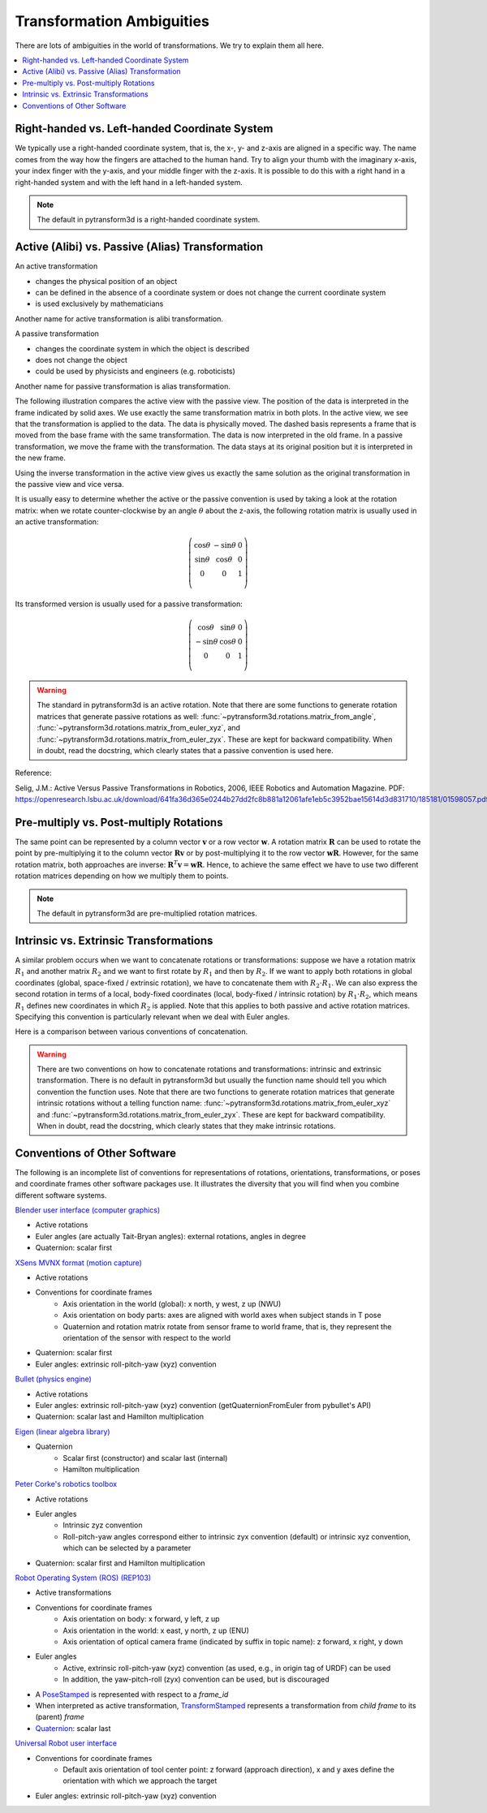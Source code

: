 .. _transformation_ambiguities:

==========================
Transformation Ambiguities
==========================

There are lots of ambiguities in the world of transformations. We try to
explain them all here.

.. contents:: :local:
    :depth: 1

----------------------------------------------
Right-handed vs. Left-handed Coordinate System
----------------------------------------------

We typically use a right-handed coordinate system, that is, the x-, y- and
z-axis are aligned in a specific way. The name comes from the way how the
fingers are attached to the human hand. Try to align your thumb with the
imaginary x-axis, your index finger with the y-axis, and your middle finger
with the z-axis. It is possible to do this with a right hand in a
right-handed system and with the left hand in a left-handed system.

.. raw:: html

    <table>
    <tr><td>Right-handed</td><td>Left-handed</td></tr>
    <tr>
    <td>

.. plot::
    :width: 400px

    import numpy as np
    import matplotlib.pyplot as plt
    from pytransform3d.plot_utils import make_3d_axis


    plt.figure()
    ax = make_3d_axis(1)
    plt.setp(ax, xlim=(-0.05, 1.05), ylim=(-0.05, 1.05), zlim=(-0.05, 1.05),
            xlabel="X", ylabel="Y", zlabel="Z")

    basis = np.eye(3)
    for d, c in enumerate(["r", "g", "b"]):
        ax.plot([0.0, basis[0, d]],
                [0.0, basis[1, d]],
                [0.0, basis[2, d]], color=c, lw=5)

    plt.show()

.. raw:: html

    </td>
    <td>

.. plot::
    :width: 400px

    import numpy as np
    import matplotlib.pyplot as plt
    from pytransform3d.plot_utils import make_3d_axis


    plt.figure()
    ax = make_3d_axis(1)
    plt.setp(ax, xlim=(-0.05, 1.05), ylim=(-0.05, 1.05), zlim=(-1.05, 0.05),
            xlabel="X", ylabel="Y", zlabel="Z")

    basis = np.eye(3)
    basis[:, 2] *= -1.0
    for d, c in enumerate(["r", "g", "b"]):
        ax.plot([0.0, basis[0, d]],
                [0.0, basis[1, d]],
                [0.0, basis[2, d]], color=c, lw=5)

    plt.show()

.. raw:: html

    </td>
    </tr>
    <table>

.. note::

    The default in pytransform3d is a right-handed coordinate system.

-------------------------------------------------
Active (Alibi) vs. Passive (Alias) Transformation
-------------------------------------------------

.. image:: _static/active_passive.svg
   :alt: Passive vs. active transformation
   :align: center

An active transformation

* changes the physical position of an object
* can be defined in the absence of a coordinate system or does not change the
  current coordinate system
* is used exclusively by mathematicians

Another name for active transformation is alibi transformation.

A passive transformation

* changes the coordinate system in which the object is described
* does not change the object
* could be used by physicists and engineers (e.g. roboticists)

Another name for passive transformation is alias transformation.

The following illustration compares the active view with the passive view.
The position of the data is interpreted in the frame indicated by solid
axes.
We use exactly the same transformation matrix in both plots.
In the active view, we see that the transformation is applied to the data.
The data is physically moved. The dashed basis represents a frame that is
moved from the base frame with the same transformation. The data is
now interpreted in the old frame.
In a passive transformation, we move the frame with the transformation.
The data stays at its original position but it is interpreted in the new
frame.

.. raw:: html

    <table>
    <tr><td>Active</td><td>Passive</td></tr>
    <tr>
    <td>

.. plot::
    :width: 400px

    import numpy as np
    import matplotlib.pyplot as plt
    from pytransform3d.transformations import transform, plot_transform
    from pytransform3d.plot_utils import make_3d_axis, Arrow3D


    plt.figure()
    ax = make_3d_axis(1)
    plt.setp(ax, xlim=(-1.05, 1.05), ylim=(-0.55, 1.55), zlim=(-1.05, 1.05),
                xlabel="X", ylabel="Y", zlabel="Z")
    ax.view_init(elev=90, azim=-90)
    ax.set_xticks(())
    ax.set_yticks(())
    ax.set_zticks(())

    random_state = np.random.RandomState(42)
    PA = np.ones((10, 4))
    PA[:, :3] = 0.1 * random_state.randn(10, 3)
    PA[:, 0] += 0.3
    PA[:, :3] += 0.3

    x_translation = -0.1
    y_translation = 0.2
    z_rotation = np.pi / 4.0
    A2B = np.array([
        [np.cos(z_rotation), -np.sin(z_rotation), 0.0, x_translation],
        [np.sin(z_rotation), np.cos(z_rotation), 0.0, y_translation],
        [0.0, 0.0, 1.0, 0.0],
        [0.0, 0.0, 0.0, 1.0]
    ])
    PB = transform(A2B, PA)

    plot_transform(ax=ax, A2B=np.eye(4))
    ax.scatter(PA[:, 0], PA[:, 1], PA[:, 2], c="orange")
    plot_transform(ax=ax, A2B=A2B, ls="--", alpha=0.5)
    ax.scatter(PB[:, 0], PB[:, 1], PB[:, 2], c="cyan")

    axis_arrow = Arrow3D(
        [0.7, 0.3],
        [0.4, 0.9],
        [0.2, 0.2],
        mutation_scale=20, lw=3, arrowstyle="-|>", color="k")
    ax.add_artist(axis_arrow)

    plt.tight_layout()
    plt.show()

.. raw:: html

    </td>
    <td>

.. plot::
    :width: 400px

    import numpy as np
    import matplotlib.pyplot as plt
    from mpl_toolkits.mplot3d import proj3d
    from pytransform3d.transformations import transform, plot_transform
    from pytransform3d.plot_utils import make_3d_axis, Arrow3D


    plt.figure()
    ax = make_3d_axis(1)
    plt.setp(ax, xlim=(-1.05, 1.05), ylim=(-0.55, 1.55), zlim=(-1.05, 1.05),
                xlabel="X", ylabel="Y", zlabel="Z")
    ax.view_init(elev=90, azim=-90)
    ax.set_xticks(())
    ax.set_yticks(())
    ax.set_zticks(())

    random_state = np.random.RandomState(42)
    PA = np.ones((10, 4))
    PA[:, :3] = 0.1 * random_state.randn(10, 3)
    PA[:, 0] += 0.3
    PA[:, :3] += 0.3

    x_translation = -0.1
    y_translation = 0.2
    z_rotation = np.pi / 4.0
    A2B = np.array([
        [np.cos(z_rotation), -np.sin(z_rotation), 0.0, x_translation],
        [np.sin(z_rotation), np.cos(z_rotation), 0.0, y_translation],
        [0.0, 0.0, 1.0, 0.0],
        [0.0, 0.0, 0.0, 1.0]
    ])

    plot_transform(ax=ax, A2B=np.eye(4), ls="--", alpha=0.5)
    ax.scatter(PA[:, 0], PA[:, 1], PA[:, 2], c="orange")
    plot_transform(ax=ax, A2B=A2B)

    axis_arrow = Arrow3D(
        [0.0, -0.1],
        [0.0, 0.2],
        [0.2, 0.2],
        mutation_scale=20, lw=3, arrowstyle="-|>", color="k")
    ax.add_artist(axis_arrow)

    plt.tight_layout()
    plt.show()

.. raw:: html

    </td>
    </tr>
    <table>

Using the inverse transformation in the active view gives us exactly the same
solution as the original transformation in the passive view and vice versa.

It is usually easy to determine whether the active or the passive convention
is used by taking a look at the rotation matrix: when we rotate
counter-clockwise by an angle :math:`\theta` about the z-axis, the following
rotation matrix is usually used in an active transformation:

.. math::

    \left( \begin{array}{ccc}
        \cos \theta & -\sin \theta & 0 \\
        \sin \theta & \cos \theta & 0 \\
        0 & 0 & 1\\
    \end{array} \right)

Its transformed version is usually used for a passive transformation:

.. math::

    \left( \begin{array}{ccc}
        \cos \theta & \sin \theta & 0 \\
        -\sin \theta & \cos \theta & 0 \\
        0 & 0 & 1\\
    \end{array} \right)

.. warning::

    The standard in pytransform3d is an active rotation.
    Note that there are some functions to generate rotation matrices that
    generate passive rotations as well: :func:`~pytransform3d.rotations.matrix_from_angle`,
    :func:`~pytransform3d.rotations.matrix_from_euler_xyz`, and
    :func:`~pytransform3d.rotations.matrix_from_euler_zyx`. These are kept
    for backward compatibility. When in doubt, read the docstring, which
    clearly states that a passive convention is used here.

Reference:

Selig, J.M.: Active Versus Passive Transformations in Robotics, 2006,
IEEE Robotics and Automation Magazine.
PDF: https://openresearch.lsbu.ac.uk/download/641fa36d365e0244b27dd2fc8b881a12061afe1eb5c3952bae15614d3d831710/185181/01598057.pdf.

----------------------------------------
Pre-multiply vs. Post-multiply Rotations
----------------------------------------

The same point can be represented by a column vector :math:`\boldsymbol v` or
a row vector :math:`\boldsymbol w`. A rotation matrix :math:`\boldsymbol R`
can be used to rotate the point by pre-multiplying it to the column vector
:math:`\boldsymbol R \boldsymbol v` or by post-multiplying it to the row
vector :math:`\boldsymbol w \boldsymbol R`. However, for the same rotation
matrix, both approaches are inverse:
:math:`\boldsymbol R^T \boldsymbol v = \boldsymbol w \boldsymbol R`.
Hence, to achieve the same effect we have to use two different rotation
matrices depending on how we multiply them to points.

.. note::

    The default in pytransform3d are pre-multiplied rotation matrices.

---------------------------------------
Intrinsic vs. Extrinsic Transformations
---------------------------------------

A similar problem occurs when we want to concatenate rotations
or transformations:
suppose we have a rotation matrix :math:`R_1` and another matrix
:math:`R_2` and we want to first rotate by :math:`R_1` and then by
:math:`R_2`. If we want to apply both rotations in global coordinates
(global, space-fixed / extrinsic rotation), we have to concatenate them with
:math:`R_2 \cdot R_1`. We can also express the second rotation in terms
of a local, body-fixed coordinates (local, body-fixed / intrinsic rotation)
by :math:`R_1 \cdot R_2`, which means :math:`R_1` defines new coordinates
in which :math:`R_2` is applied. Note that this applies to both
passive and active rotation matrices. Specifying this convention is
particularly relevant when we deal with Euler angles.

Here is a comparison between various conventions of concatenation.

.. plot:: ../../examples/plots/plot_convention_rotation_global_local.py

.. warning::

    There are two conventions on how to concatenate rotations and
    transformations: intrinsic and extrinsic transformation.
    There is no default in pytransform3d but usually the function name
    should tell you which convention the function uses.
    Note that there are two functions to generate rotation matrices that
    generate intrinsic rotations without a telling function name:
    :func:`~pytransform3d.rotations.matrix_from_euler_xyz` and
    :func:`~pytransform3d.rotations.matrix_from_euler_zyx`. These are kept
    for backward compatibility. When in doubt, read the docstring, which
    clearly states that they make intrinsic rotations.

-----------------------------
Conventions of Other Software
-----------------------------

The following is an incomplete list of conventions for representations of
rotations, orientations, transformations, or poses and coordinate frames
other software packages use. It illustrates the diversity that you will
find when you combine different software systems.

`Blender user interface (computer graphics) <https://www.blender.org/>`_

* Active rotations
* Euler angles (are actually Tait-Bryan angles): external rotations, angles in degree
* Quaternion: scalar first

`XSens MVNX format (motion capture) <https://base.xsens.com/hc/en-us/articles/360012672099-MVNX-Version-4-File-Structure>`_

* Active rotations
* Conventions for coordinate frames
    * Axis orientation in the world (global): x north, y west, z up (NWU)
    * Axis orientation on body parts: axes are aligned with world axes when
      subject stands in T pose
    * Quaternion and rotation matrix rotate from sensor frame to world frame,
      that is, they represent the orientation of the sensor with respect to
      the world
* Quaternion: scalar first
* Euler angles: extrinsic roll-pitch-yaw (xyz) convention

`Bullet (physics engine) <https://github.com/bulletphysics/bullet3>`_

* Active rotations
* Euler angles: extrinsic roll-pitch-yaw (xyz) convention
  (getQuaternionFromEuler from pybullet's API)
* Quaternion: scalar last and Hamilton multiplication

`Eigen (linear algebra library) <http://eigen.tuxfamily.org/index.php?title=Main_Page>`_

* Quaternion
    * Scalar first (constructor) and scalar last (internal)
    * Hamilton multiplication

`Peter Corke's robotics toolbox <https://petercorke.com/toolboxes/robotics-toolbox/>`_

* Active rotations
* Euler angles
    * Intrinsic zyz convention
    * Roll-pitch-yaw angles correspond either to intrinsic zyx convention
      (default) or intrinsic xyz convention, which can be selected by a
      parameter
* Quaternion: scalar first and Hamilton multiplication

`Robot Operating System (ROS) <https://www.ros.org/>`_ `(REP103) <https://www.ros.org/reps/rep-0103.html>`_

* Active transformations
* Conventions for coordinate frames
    * Axis orientation on body: x forward, y left, z up
    * Axis orientation in the world: x east, y north, z up (ENU)
    * Axis orientation of optical camera frame (indicated by suffix
      in topic name): z forward, x right, y down
* Euler angles
    * Active, extrinsic roll-pitch-yaw (xyz) convention (as used, e.g.,
      in origin tag of URDF) can be used
    * In addition, the yaw-pitch-roll (zyx) convention can be used, but
      is discouraged
* A `PoseStamped <http://docs.ros.org/en/jade/api/geometry_msgs/html/msg/PoseStamped.html>`_
  is represented with respect to a `frame_id`
* When interpreted as active transformation,
  `TransformStamped <http://docs.ros.org/en/jade/api/geometry_msgs/html/msg/TransformStamped.html>`_
  represents a transformation from *child frame* to its (parent) *frame*
* `Quaternion <http://docs.ros.org/en/jade/api/geometry_msgs/html/msg/Quaternion.html>`_:
  scalar last

`Universal Robot user interface <https://www.universal-robots.com/>`_

* Conventions for coordinate frames
    * Default axis orientation of tool center point: z forward
      (approach direction), x and y axes define the orientation
      with which we approach the target
* Euler angles: extrinsic roll-pitch-yaw (xyz) convention
